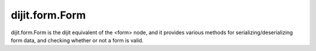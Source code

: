 dijit.form.Form
===============

dijit.form.Form is the dijit equivalent of the <form> node, and it provides various methods for serializing/deserializing form data, and checking whether or not a form is valid.

.. cv-compound::

  .. cv:: javascript

     <script>
         dojo.require("dijit.form.Form");
         dojo.require("dijit.form.Button");
         dojo.require("dijit.form.ValidationTextBox");
         dojo.require("dijit.form.DateTextBox");
     </script>

  .. cv:: html

	<form dojoType="dijit.form.Form" id="myForm" jsId="myForm"
		encType="multipart/form-data" action="" method="">
		<script type="dojo/method" event="onReset">
			return confirm('Press OK to reset widget values');
		</script>
		<script type="dojo/method" event="onSubmit">
			console.debug('Attempting to submit form w/values:\n',
				dojo.toJson(this.getValues(),true)
			);
			if(this.validate()){
				return confirm('Form is valid, press OK to submit');
			}else{
				alert('Form contains invalid data.  Please correct first');
				return false;
			}
			return true;
		</script>
		<script type="dojo/method" event="onReset">
			return confirm('reset Form?');
		</script>
		<table style="border: 1px solid #9f9f9f;" cellspacing="10">

				<tr>
					<td><label for="name">Name:</td>
					<td>
						<input type="text" name="dob" dojoType="dijit.form.ValidationTextBox"/>
					</td>
				</tr>
				<tr>
					<td><label for="dob">Date of birth:</td>
					<td>
						<input type="text" name="dob" dojoType="dijit.form.DateTextBox"/>
					</td>
				</tr>
		</table>

		<button dojoType="dijit.form.Button" onClick="console.log(myForm.getValues())">Get Values from form!</button>
		<button dojoType="dijit.form.Button" type="submit" name="submitButton" value="Submit">Submit</button>
		<button dojoType="dijit.form.Button" type="reset">Reset</button>
	</form>
